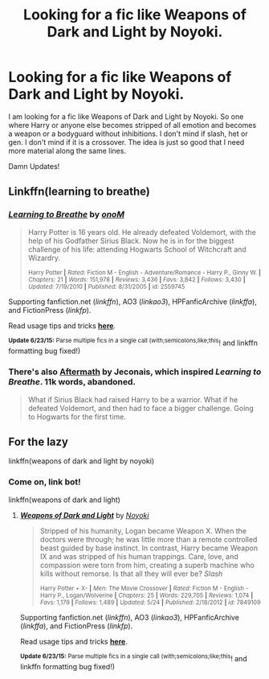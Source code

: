 #+TITLE: Looking for a fic like Weapons of Dark and Light by Noyoki.

* Looking for a fic like Weapons of Dark and Light by Noyoki.
:PROPERTIES:
:Author: Akrakne
:Score: 2
:DateUnix: 1435332576.0
:DateShort: 2015-Jun-26
:FlairText: Request
:END:
I am looking for a fic like Weapons of Dark and Light by Noyoki. So one where Harry or anyone else becomes stripped of all emotion and becomes a weapon or a bodyguard without inhibitions. I don't mind if slash, het or gen. I don't mind if it is a crossover. The idea is just so good that I need more material along the same lines.

Damn Updates!


** Linkffn(learning to breathe)
:PROPERTIES:
:Author: psi567
:Score: 1
:DateUnix: 1435340187.0
:DateShort: 2015-Jun-26
:END:

*** [[https://www.fanfiction.net/s/2559745/1/Learning-to-Breathe][*/Learning to Breathe/*]] by [[https://www.fanfiction.net/u/437194/onoM][/onoM/]]

#+begin_quote
  Harry Potter is 16 years old. He already defeated Voldemort, with the help of his Godfather Sirius Black. Now he is in for the biggest challenge of his life: attending Hogwarts School of Witchcraft and Wizardry.

  ^{Harry Potter *|* /Rated:/ Fiction M - English - Adventure/Romance - Harry P., Ginny W. *|* /Chapters:/ 21 *|* /Words:/ 151,978 *|* /Reviews:/ 3,436 *|* /Favs:/ 3,842 *|* /Follows:/ 3,430 *|* /Updated:/ 7/19/2010 *|* /Published:/ 8/31/2005 *|* /id:/ 2559745}
#+end_quote

Supporting fanfiction.net (/linkffn/), AO3 (/linkao3/), HPFanficArchive (/linkffa/), and FictionPress (/linkfp/).

Read usage tips and tricks [[https://github.com/tusing/reddit-ffn-bot/blob/master/README.md][*here*]].

^{*Update 6/23/15:* Parse multiple fics in a single call (with;semicolons;like;this}! and linkffn formatting bug fixed!)
:PROPERTIES:
:Author: FanfictionBot
:Score: 1
:DateUnix: 1435340613.0
:DateShort: 2015-Jun-26
:END:


*** There's also [[http://jeconais.fanficauthors.net/Aftermath/Aftermath/][Aftermath]] by Jeconais, which inspired /Learning to Breathe/. 11k words, abandoned.

#+begin_quote
  What if Sirius Black had raised Harry to be a warrior. What if he defeated Voldemort, and then had to face a bigger challenge. Going to Hogwarts for the first time.
#+end_quote
:PROPERTIES:
:Author: __Pers
:Score: 1
:DateUnix: 1435347965.0
:DateShort: 2015-Jun-27
:END:


** For the lazy

linkffn(weapons of dark and light by noyoki)
:PROPERTIES:
:Score: 1
:DateUnix: 1435340555.0
:DateShort: 2015-Jun-26
:END:

*** Come on, link bot!

linkffn(weapons of dark and light)
:PROPERTIES:
:Score: 1
:DateUnix: 1435340910.0
:DateShort: 2015-Jun-26
:END:

**** [[https://www.fanfiction.net/s/7849109/1/Weapons-of-Dark-and-Light][*/Weapons of Dark and Light/*]] by [[https://www.fanfiction.net/u/2256578/Noyoki][/Noyoki/]]

#+begin_quote
  Stripped of his humanity, Logan became Weapon X. When the doctors were through; he was little more than a remote controlled beast guided by base instinct. In contrast, Harry became Weapon IX and was stripped of his human trappings. Care, love, and compassion were torn from him, creating a superb machine who kills without remorse. Is that all they will ever be? /Slash/

  ^{Harry Potter + X- *|* /Men:/ The Movie Crossover *|* /Rated:/ Fiction M - English - Harry P., Logan/Wolverine *|* /Chapters:/ 25 *|* /Words:/ 229,705 *|* /Reviews:/ 1,074 *|* /Favs:/ 1,179 *|* /Follows:/ 1,489 *|* /Updated:/ 5/24 *|* /Published:/ 2/18/2012 *|* /id:/ 7849109}
#+end_quote

Supporting fanfiction.net (/linkffn/), AO3 (/linkao3/), HPFanficArchive (/linkffa/), and FictionPress (/linkfp/).

Read usage tips and tricks [[https://github.com/tusing/reddit-ffn-bot/blob/master/README.md][*here*]].

^{*Update 6/23/15:* Parse multiple fics in a single call (with;semicolons;like;this}! and linkffn formatting bug fixed!)
:PROPERTIES:
:Author: FanfictionBot
:Score: 1
:DateUnix: 1435341319.0
:DateShort: 2015-Jun-26
:END:
